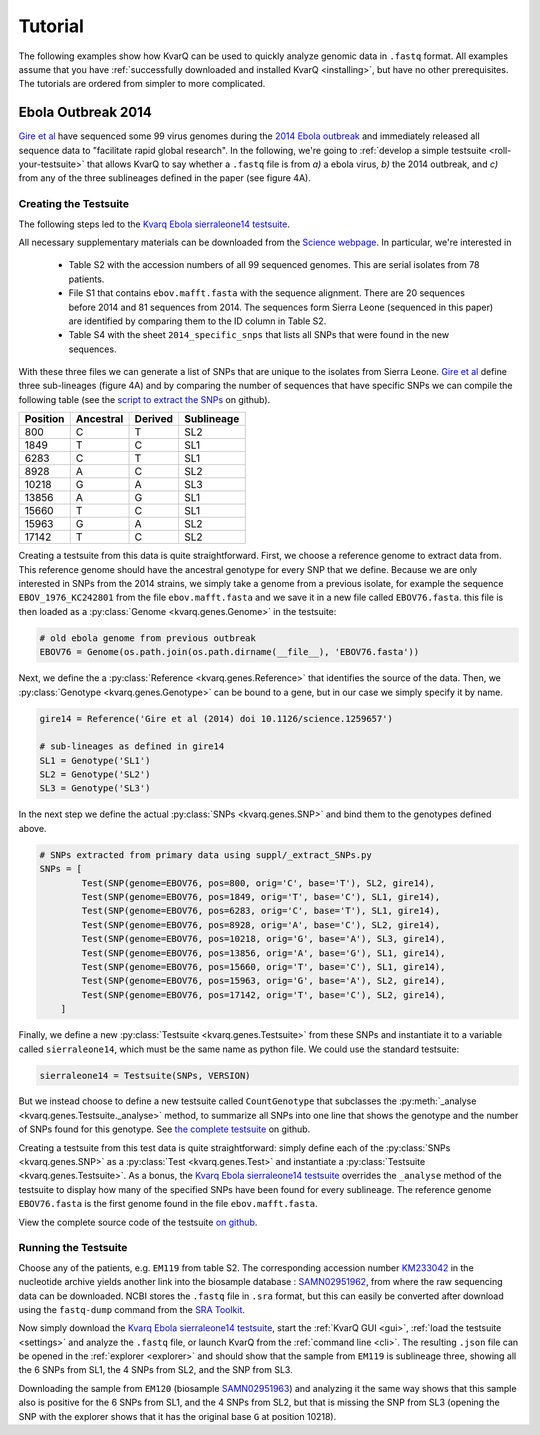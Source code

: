 
.. _tutorial:

Tutorial
========

The following examples show how KvarQ can be used to quickly analyze genomic
data in ``.fastq`` format.  All examples assume that you have
:ref:`successfully downloaded and installed KvarQ <installing>`, but have no
other prerequisites.  The tutorials are ordered from simpler to more
complicated.


.. _ebola14:

Ebola Outbreak 2014
-------------------

`Gire et al`_ have sequenced some 99 virus genomes during the `2014
Ebola outbreak`_ and immediately released all sequence data to "facilitate
rapid global research".  In the following, we're going to :ref:`develop
a simple testsuite <roll-your-testsuite>` that allows KvarQ to say whether
a ``.fastq`` file is from *a)* a ebola virus, *b)* the 2014 outbreak, and
*c)* from any of the three sublineages defined in the paper (see figure 4A).

.. _Gire et al: http://www.sciencemag.org/content/345/6202/1369.full
.. _2014 Ebola outbreak: https://en.wikipedia.org/wiki/2014_West_Africa_Ebola_virus_outbreak

Creating the Testsuite
~~~~~~~~~~~~~~~~~~~~~~

The following steps led to the `Kvarq Ebola sierraleone14 testsuite`_.

All necessary supplementary materials can be downloaded from the `Science
webpage`_.  In particular, we're interested in

  - Table S2 with the accession numbers of all 99 sequenced genomes.  This
    are serial isolates from 78 patients.

  - File S1 that contains ``ebov.mafft.fasta`` with the sequence alignment.
    There are 20 sequences before 2014 and 81 sequences from 2014.  The
    sequences form Sierra Leone (sequenced in this paper) are identified
    by comparing them to the ID column in Table S2.

  - Table S4 with the sheet ``2014_specific_snps`` that lists all SNPs that
    were found in the new sequences.

With these three files we can generate a list of SNPs that are unique to the
isolates from Sierra Leone.  `Gire et al`_ define three sub-lineages (figure
4A) and by comparing the number of sequences that have specific SNPs we can
compile the following table (see the `script to extract the SNPs`_ on github).

======== ========= ======= ==========
Position Ancestral Derived Sublineage
======== ========= ======= ==========
   800        C        T    SL2
  1849        T        C    SL1
  6283        C        T    SL1
  8928        A        C    SL2
 10218        G        A    SL3
 13856        A        G    SL1
 15660        T        C    SL1
 15963        G        A    SL2
 17142        T        C    SL2
======== ========= ======= ==========

Creating a testsuite from this data is quite straightforward.  First, we choose
a reference genome to extract data from.  This reference genome should have the
ancestral genotype for every SNP that we define.  Because we are only
interested in SNPs from the 2014 strains, we simply take a genome from
a previous isolate, for example the sequence ``EBOV_1976_KC242801`` from the
file ``ebov.mafft.fasta`` and we save it in a new file called ``EBOV76.fasta``.
this file is then loaded as a :py:class:`Genome <kvarq.genes.Genome>` in the
testsuite:

.. code-block:: python

  # old ebola genome from previous outbreak
  EBOV76 = Genome(os.path.join(os.path.dirname(__file__), 'EBOV76.fasta'))

Next, we define the a :py:class:`Reference <kvarq.genes.Reference>` that
identifies the source of the data.  Then, we :py:class:`Genotype
<kvarq.genes.Genotype>` can be bound to a gene, but in our case we simply
specify it by name.

.. code-block:: python

  gire14 = Reference('Gire et al (2014) doi 10.1126/science.1259657')

  # sub-lineages as defined in gire14
  SL1 = Genotype('SL1')
  SL2 = Genotype('SL2')
  SL3 = Genotype('SL3')

In the next step we define the actual :py:class:`SNPs <kvarq.genes.SNP>`
and bind them to the genotypes defined above.

.. code-block:: python

  # SNPs extracted from primary data using suppl/_extract_SNPs.py
  SNPs = [
          Test(SNP(genome=EBOV76, pos=800, orig='C', base='T'), SL2, gire14),
          Test(SNP(genome=EBOV76, pos=1849, orig='T', base='C'), SL1, gire14),
          Test(SNP(genome=EBOV76, pos=6283, orig='C', base='T'), SL1, gire14),
          Test(SNP(genome=EBOV76, pos=8928, orig='A', base='C'), SL2, gire14),
          Test(SNP(genome=EBOV76, pos=10218, orig='G', base='A'), SL3, gire14),
          Test(SNP(genome=EBOV76, pos=13856, orig='A', base='G'), SL1, gire14),
          Test(SNP(genome=EBOV76, pos=15660, orig='T', base='C'), SL1, gire14),
          Test(SNP(genome=EBOV76, pos=15963, orig='G', base='A'), SL2, gire14),
          Test(SNP(genome=EBOV76, pos=17142, orig='T', base='C'), SL2, gire14),
      ]

Finally, we define a new :py:class:`Testsuite <kvarq.genes.Testsuite>` from
these SNPs and instantiate it to a variable called ``sierraleone14``, which
must be the same name as python file.  We could use the standard testsuite:

.. code-block:: python

  sierraleone14 = Testsuite(SNPs, VERSION)

But we instead choose to define a new testsuite called ``CountGenotype`` that
subclasses the :py:meth:`_analyse <kvarq.genes.Testsuite._analyse>` method, to
summarize all SNPs into one line that shows the genotype and the number of SNPs
found for this genotype.  See `the complete testsuite`_ on github.


Creating a testsuite from this test data is quite straightforward: simply
define each of the :py:class:`SNPs <kvarq.genes.SNP>` as a :py:class:`Test
<kvarq.genes.Test>` and instantiate a :py:class:`Testsuite
<kvarq.genes.Testsuite>`.  As a bonus, the `Kvarq Ebola sierraleone14
testsuite`_ overrides the ``_analyse`` method of the testsuite to display how
many of the specified SNPs have been found for every sublineage.  The reference
genome ``EBOV76.fasta`` is the first genome found in the file
``ebov.mafft.fasta``.

View the complete source code of the testsuite `on github`_.

.. _KvarQ Ebola sierraleone14 testsuite: https://github.com/kvarq/kvarq-ebola-sierraleone14/archive/master.zip
.. _Science webpage: http://www.sciencemag.org/content/345/6202/1369/suppl/DC1
.. _Gire et al: http://www.sciencemag.org/content/345/6202/1369.full
.. _script to extract the SNPs: https://github.com/kvarq/kvarq-ebola-sierraleone14/blob/master/suppl/_extract_SNPs.py
.. _the complete testsuite: https://github.com/kvarq/kvarq-ebola-sierraleone14/blob/master/sierraleone14.py
.. _on github: https://github.com/kvarq/kvarq-ebola-sierraleone14/archive/master.zip

Running the Testsuite
~~~~~~~~~~~~~~~~~~~~~

Choose any of the patients, e.g. ``EM119`` from table S2.  The corresponding
accession number KM233042_ in the nucleotide archive yields another link into
the biosample database : SAMN02951962_, from where the raw sequencing data
can be downloaded.  NCBI stores the ``.fastq`` file in ``.sra`` format, but
this can easily be converted after download using the ``fastq-dump`` command
from the `SRA Toolkit`_. 

Now simply download the `Kvarq Ebola sierraleone14 testsuite`_, start the
:ref:`KvarQ GUI <gui>`, :ref:`load the testsuite <settings>` and analyze the
``.fastq`` file, or launch KvarQ from the :ref:`command line <cli>`.  The
resulting ``.json`` file can be opened in the :ref:`explorer <explorer>` and
should show that the sample from ``EM119`` is sublineage three, showing all the
6 SNPs from SL1, the 4 SNPs from SL2, and the SNP from SL3.

Downloading the sample from ``EM120`` (biosample SAMN02951963_) and analyzing
it the same way shows that this sample also is positive for the 6 SNPs from SL1,
and the 4 SNPs from SL2, but that is missing the SNP from SL3 (opening the
SNP with the explorer shows that it has the original base ``G`` at position
10218).

.. _KM233042: https://www.ncbi.nlm.nih.gov/nuccore/KM233042
.. _SAMN02951962: https://www.ncbi.nlm.nih.gov/biosample/SAMN02951962
.. _SRA Toolkit: http://trace.ncbi.nlm.nih.gov/Traces/sra/sra.cgi?view=software
.. _SAMN02951963: https://www.ncbi.nlm.nih.gov/biosample/2951963

